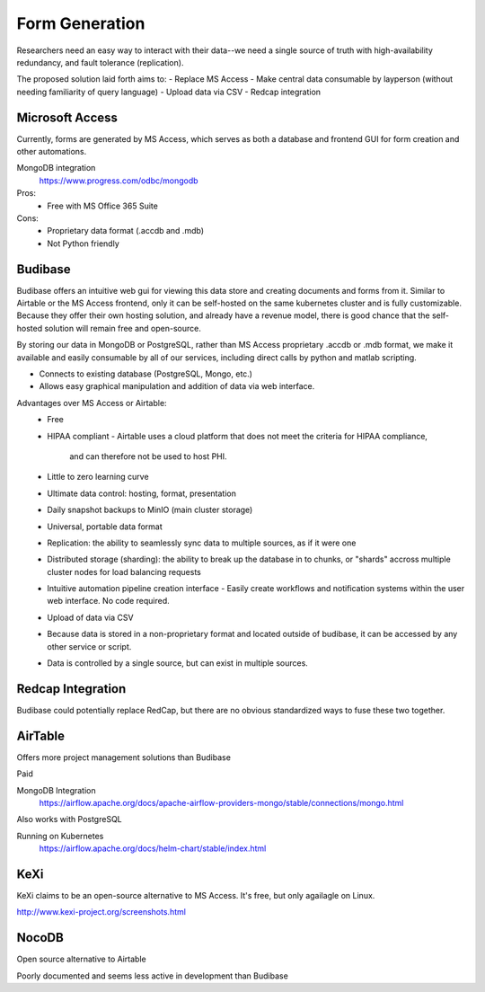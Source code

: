 ========================
Form Generation
========================

Researchers need an easy way to interact with their 
data--we need a single source of truth with high-availability 
redundancy, and fault tolerance (replication). 

The proposed solution laid forth aims to:
-   Replace MS Access 
-   Make central data consumable by layperson (without needing familiarity of query language)
-   Upload data via CSV
-   Redcap integration

Microsoft Access
-----------------
Currently, forms are generated by MS Access, which serves as both 
a database and frontend GUI for form creation and other automations. 


MongoDB integration 
    https://www.progress.com/odbc/mongodb

Pros: 
    -   Free with MS Office 365 Suite 


Cons:
    -   Proprietary data format (.accdb and .mdb)
    -   Not Python friendly


Budibase
----------
Budibase offers an intuitive web gui for viewing this data store 
and creating documents and forms from it. Similar to Airtable or 
the MS Access frontend, only it can be self-hosted on the same 
kubernetes cluster and is fully customizable. Because they offer 
their own hosting solution, and already have a revenue model, there 
is good chance that the self-hosted solution will remain free and 
open-source. 

By storing our data in MongoDB or PostgreSQL, rather than MS Access 
proprietary .accdb or .mdb format, we make it available and easily 
consumable by all of our services, including direct calls by  
python and matlab scripting.

-   Connects to existing database (PostgreSQL, Mongo, etc.)
-   Allows easy graphical manipulation and addition of data via 
    web interface. 
  
Advantages over MS Access or Airtable:
    -   Free 
    -   HIPAA compliant
        -   Airtable uses a cloud platform that does not meet the criteria for HIPAA compliance, 
            and can therefore not be used to host PHI.
    -   Little to zero learning curve 
    -   Ultimate data control: hosting, format, presentation 
    -   Daily snapshot backups to MinIO (main cluster storage)
    -   Universal, portable data format 
    -   Replication: the ability to seamlessly sync data to multiple sources, as if it were one 
    -   Distributed storage (sharding): the ability to break up the database in to chunks, or "shards" 
        accross multiple cluster nodes for load balancing requests 
    -   Intuitive automation pipeline creation interface 
        -   Easily create workflows and notification systems within 
        the user web interface. No code required. 
    -   Upload of data via CSV
    -   Because data is stored in a non-proprietary format and located outside of budibase, it 
        can be accessed by any other service or script. 
    -   Data is controlled by a single source, but can 
        exist in multiple sources.

Redcap Integration 
-------------------
Budibase could potentially replace RedCap, but there are no obvious 
standardized ways to fuse these two together.

AirTable
--------
Offers more project management solutions than Budibase 

Paid

MongoDB Integration
    https://airflow.apache.org/docs/apache-airflow-providers-mongo/stable/connections/mongo.html

Also works with PostgreSQL

Running on Kubernetes
    https://airflow.apache.org/docs/helm-chart/stable/index.html

KeXi
-----
KeXi claims to be an open-source alternative to MS Access. 
It's free, but only agailagle on Linux.

http://www.kexi-project.org/screenshots.html


NocoDB
-------
Open source alternative to Airtable 

Poorly documented and seems less active in development than Budibase 
